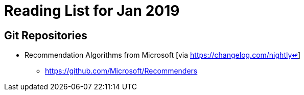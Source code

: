 = Reading List for Jan 2019


== Git Repositories

* Recommendation Algorithms from Microsoft [via https://changelog.com/nightly↫]
** https://github.com/Microsoft/Recommenders
